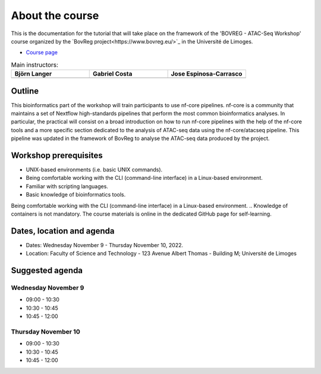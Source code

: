 .. _home-page-about:

**************
About the course
**************

.. autosummary::
  :toctree: generated


This is the documentation for the tutorial that will take place on the framework of the 'BOVREG - ATAC-Seq Workshop' 
course organized by the `BovReg project<https://www.bovreg.eu/>`_ in the Université de Limoges.

* `Course page <https://bovreg.github.io/atacseq-workshop-limoges>`_

.. |bjorn| image:: images/blanger.jpg
  :alt: Alternative text

.. |gabri| image:: images/gcosta.jpg
  :alt: Alternative text
  
.. |jespi| image:: images/jespinosa.jpg
  :alt: Alternative text

.. list-table:: Main instructors:
   :widths: 50 50 50
   :header-rows: 1

   * - Björn Langer
     - Gabriel Costa
     - Jose Espinosa-Carrasco
   * - |bjorn|
     - |gabri|
     - |jespi|

.. _home-page-outline:

Outline
============

This bioinformatics part of the workshop will train participants to use nf-core pipelines. nf-core is a community that 
maintains a set of Nextflow high-standards pipelines that perform the most common bioinformatics analyses. In particular, 
the practical will consist on a broad introduction on how to run nf-core pipelines with the help of the nf-core tools and 
a more specific section dedicated to the analysis of ATAC-seq data using the nf-core/atacseq pipeline. This pipeline was 
updated in the framework of BovReg to analyse the ATAC-seq data produced by the project.


.. This Linux Containers and Nextflow course will train participants to build Nextflow pipelines and run them with `Singularity <https://sylabs.io/singularity/>`_ containers.

.. It is designed to provide trainees with short and frequent hands-on sessions, while keeping theoretical sessions to a minimum.

.. The course will be fully virtual via the `Zoom <https://zoom.us/>`_ platform. The link will be provided via the `CRG learning platform <https://moodle.crg.eu/>`_.

.. .. 
..         Trainees will work in a dedicated `AWS environment <https://en.wikipedia.org/wiki/AWS/>`_.


.. .. _home-page-learning:

.. Learning objectives
.. ============

.. * Locate and fetch Docker/Singularity images from dedicated repositories.
.. * Execute/Run a Docker/Singularity container from the command line.
.. * Locate and fetch Nextflow pipelines from dedicated repositories.
.. * Execute/Run a Nextflow pipeline.
.. * Describe and explain Nextflow basic concepts.
.. * Test and modify a Nextflow pipeline.
.. * Implement short blocks of code into a Nextflow pipeline.
.. * Develop a Nextflow pipeline from scratch.
.. * Run a pipeline in diverse computational environments (local, HPC, cloud).
.. * Share a pipeline.

.. _home-page-prereq:

Workshop prerequisites
======================

* UNIX-based environments (i.e. basic UNIX commands).
* Being comfortable working with the CLI (command-line interface) in a Linux-based environment.
* Familiar with scripting languages.
* Basic knowledge of bioinformatics tools.

Being comfortable working with the CLI (command-line interface) in a Linux-based environment.
.. Knowledge of containers is not mandatory. The course materials is online in the dedicated GitHub page for self-learning.

.. Practitioners will need to connect during the course to a remote server via the "ssh" protocotol. You can learn about it `here <https://www.hostinger.com/tutorials/ssh-tutorial-how-does-ssh-work>`_

.. Those who follow the course should be able to use a command-line/screen-oriented text editor (such as nano or vi/vim, which are already available in the server) or to be able to use an editor able to connect remotely. For sake of information, below the basics of `nano <https://wiki.gentoo.org/wiki/Nano/Basics_Guide>`_

.. Having a `GitHub account <https://github.com/join>`_ is recommended.

.. _home-page-dates:

Dates, location and agenda
==========================

* Dates: Wednesday November 9 - Thursday November 10, 2022.

* Location: Faculty of Science and Technology - 123 Avenue Albert Thomas - Building M; Université de Limoges

.. _home-page-agenda:

Suggested agenda
=================

.. _home-page-day1:

Wednesday November 9
---------------------

* 09:00 - 10:30
* 10:30 - 10:45
* 10:45 - 12:00

.. _home-page-day1:

Thursday November 10
--------------------

* 09:00 - 10:30
* 10:30 - 10:45
* 10:45 - 12:00
